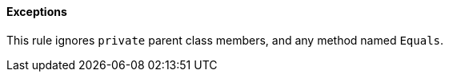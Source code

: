 ==== Exceptions

This rule ignores ``++private++`` parent class members, and any method named ``++Equals++``.